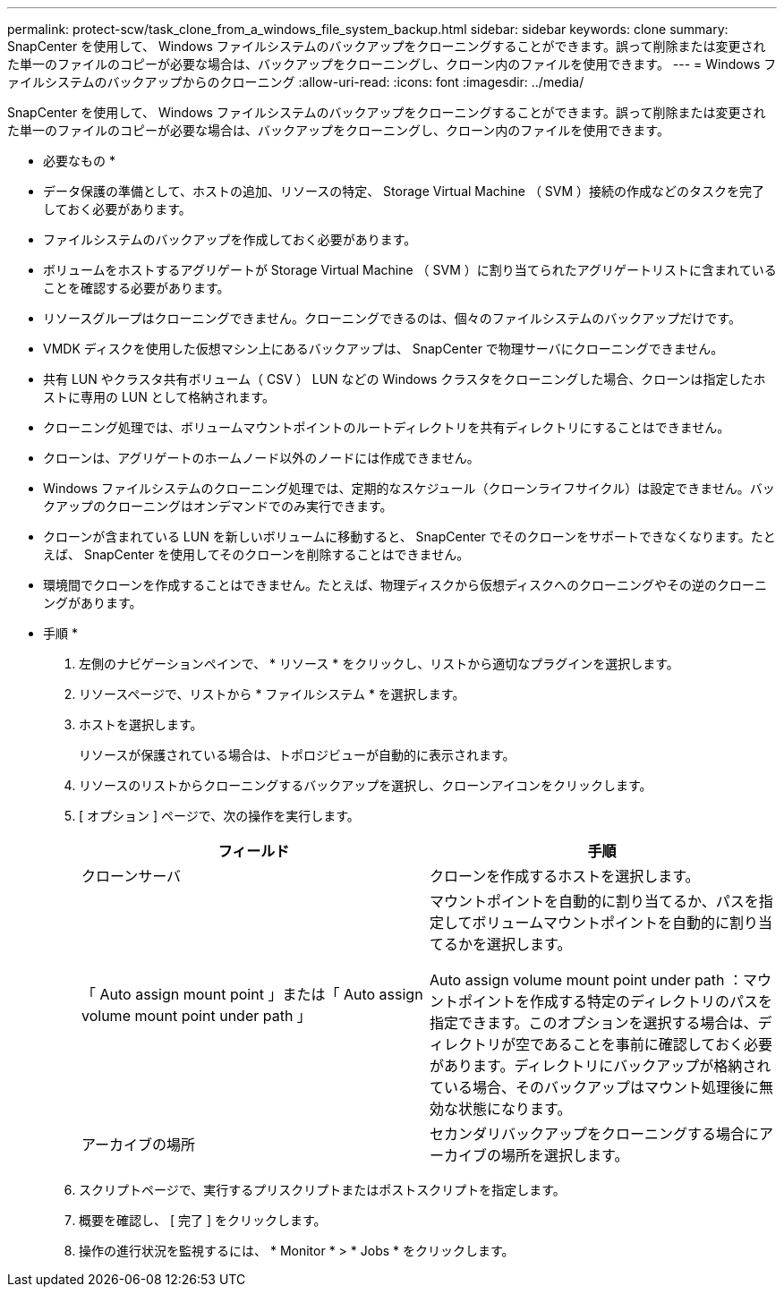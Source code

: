 ---
permalink: protect-scw/task_clone_from_a_windows_file_system_backup.html 
sidebar: sidebar 
keywords: clone 
summary: SnapCenter を使用して、 Windows ファイルシステムのバックアップをクローニングすることができます。誤って削除または変更された単一のファイルのコピーが必要な場合は、バックアップをクローニングし、クローン内のファイルを使用できます。 
---
= Windows ファイルシステムのバックアップからのクローニング
:allow-uri-read: 
:icons: font
:imagesdir: ../media/


[role="lead"]
SnapCenter を使用して、 Windows ファイルシステムのバックアップをクローニングすることができます。誤って削除または変更された単一のファイルのコピーが必要な場合は、バックアップをクローニングし、クローン内のファイルを使用できます。

* 必要なもの *

* データ保護の準備として、ホストの追加、リソースの特定、 Storage Virtual Machine （ SVM ）接続の作成などのタスクを完了しておく必要があります。
* ファイルシステムのバックアップを作成しておく必要があります。
* ボリュームをホストするアグリゲートが Storage Virtual Machine （ SVM ）に割り当てられたアグリゲートリストに含まれていることを確認する必要があります。
* リソースグループはクローニングできません。クローニングできるのは、個々のファイルシステムのバックアップだけです。
* VMDK ディスクを使用した仮想マシン上にあるバックアップは、 SnapCenter で物理サーバにクローニングできません。
* 共有 LUN やクラスタ共有ボリューム（ CSV ） LUN などの Windows クラスタをクローニングした場合、クローンは指定したホストに専用の LUN として格納されます。
* クローニング処理では、ボリュームマウントポイントのルートディレクトリを共有ディレクトリにすることはできません。
* クローンは、アグリゲートのホームノード以外のノードには作成できません。
* Windows ファイルシステムのクローニング処理では、定期的なスケジュール（クローンライフサイクル）は設定できません。バックアップのクローニングはオンデマンドでのみ実行できます。
* クローンが含まれている LUN を新しいボリュームに移動すると、 SnapCenter でそのクローンをサポートできなくなります。たとえば、 SnapCenter を使用してそのクローンを削除することはできません。
* 環境間でクローンを作成することはできません。たとえば、物理ディスクから仮想ディスクへのクローニングやその逆のクローニングがあります。


* 手順 *

. 左側のナビゲーションペインで、 * リソース * をクリックし、リストから適切なプラグインを選択します。
. リソースページで、リストから * ファイルシステム * を選択します。
. ホストを選択します。
+
リソースが保護されている場合は、トポロジビューが自動的に表示されます。

. リソースのリストからクローニングするバックアップを選択し、クローンアイコンをクリックします。
. [ オプション ] ページで、次の操作を実行します。
+
|===
| フィールド | 手順 


 a| 
クローンサーバ
 a| 
クローンを作成するホストを選択します。



 a| 
「 Auto assign mount point 」または「 Auto assign volume mount point under path 」
 a| 
マウントポイントを自動的に割り当てるか、パスを指定してボリュームマウントポイントを自動的に割り当てるかを選択します。

Auto assign volume mount point under path ：マウントポイントを作成する特定のディレクトリのパスを指定できます。このオプションを選択する場合は、ディレクトリが空であることを事前に確認しておく必要があります。ディレクトリにバックアップが格納されている場合、そのバックアップはマウント処理後に無効な状態になります。



 a| 
アーカイブの場所
 a| 
セカンダリバックアップをクローニングする場合にアーカイブの場所を選択します。

|===
. スクリプトページで、実行するプリスクリプトまたはポストスクリプトを指定します。
. 概要を確認し、 [ 完了 ] をクリックします。
. 操作の進行状況を監視するには、 * Monitor * > * Jobs * をクリックします。

